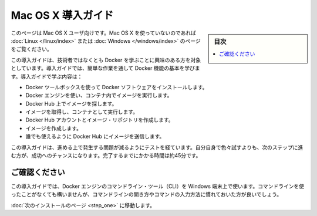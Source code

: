 .. -*- coding: utf-8 -*-
.. https://docs.docker.com/mac/
.. doc version: 1.10
.. check date: 2016/4/13
.. -----------------------------------------------------------------------------

.. Get Started with Docker for Mac OS X

========================================
Mac OS X 導入ガイド
========================================

.. sidebar:: 目次

   .. contents:: 
       :depth: 3
       :local:

.. This is written for users of Mac OS X. If you are not using Mac OS X, see the Linux or Windows version.

このページは Mac OS X ユーザ向けです。Mac OS X を使っていないのであれば :doc:`Linux </linux/index>` または :doc:`Windows </windows/index>` のページをご覧ください。

.. This getting started is for non-technical users who are interested in learning about Docker. By following this getting started, you’ll learn fundamental Docker features by performing some simple tasks. You’ll learn how to:

この導入ガイドは、技術者ではなくとも Docker を学ぶことに興味のある方を対象としています。導入ガイドでは、簡単な作業を通して Docker 機能の基本を学びます。導入ガイドで学ぶ内容は：

..    install Docker software using the Docker Toolbox
    use Docker Engine to run a software image in a container
    browse for an image on Docker Hub
    create your own image and run it in a container
    create a Docker Hub account and an image repository
    create an image of your own
    push your image to Docker Hub for others to use

* Docker ツールボックスを使って Docker ソフトウェアをインストールします。
* Docker エンジンを使い、コンテナ内でイメージを実行します。
* Docker Hub 上でイメージを探します。
* イメージを取得し、コンテナとして実行します。
* Docker Hub アカウントとイメージ・リポジトリを作成します。
* イメージを作成します。
* 誰でも使えるように Docker Hub にイメージを送信します。

.. The getting started was user tested to reduce the chance of users having problems. For the best chance of success, follow the steps as written the first time before exploring on your own. It takes approximately 45 minutes to complete.

この導入ガイドは、進める上で発生する問題が減るようにテストを経ています。自分自身で色々試すよりも、次のステップに進む方が、成功へのチャンスになります。完了するまでにかかる時間は約45分です。

.. Make sure you understand…

ご確認ください
====================

.. This getting started uses Docker Engine CLI commands entered on the commandline of a terminal window. You don’t need to be experienced using a command line, but you should be familiar with how to open one and type commands.

この導入ガイドでは、Docker エンジンのコマンドライン・ツール（CLI）を Windows 端末上で使います。コマンドラインを使ったことがなくても構いませんが、コマンドラインの開き方やコマンドの入力方法に慣れておいた方が良いでしょう。

.. Go to the next page to install.

:doc:`次のインストールのページ <step_one>` に移動します。


.. seealso:: 

   Get Started with Docker for Mac OS X
      https://docs.docker.com/mac/
